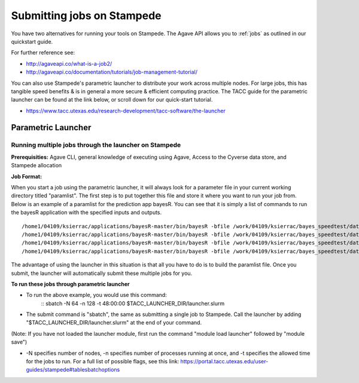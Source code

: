****************************
Submitting jobs on Stampede
****************************

You have two alternatives for running your tools on Stampede. The Agave API allows you to :ref:`jobs` as outlined in our quickstart guide.

For further reference see:

- http://agaveapi.co/what-is-a-job2/
- http://agaveapi.co/documentation/tutorials/job-management-tutorial/

You can also use Stampede's parametric launcher to distribute your work across multiple nodes. For large jobs, this has tangible speed benefits & is in general a more secure & efficient computing practice. The TACC guide for the parametric launcher can be found at the link below, or scroll down for our quick-start tutorial.

- https://www.tacc.utexas.edu/research-development/tacc-software/the-launcher

Parametric Launcher
====================

Running multiple jobs through the launcher on Stampede
------------------------------------------------------

**Prerequisities:** Agave CLI, general knowledge of executing using Agave, Access to the Cyverse data store, and Stampede allocation

**Job Format:**

When you start a job using the parametric launcher, it will always look for a parameter file in your current working directory titled "paramlist". The first step is to put together this file and store it where you want to run your job from. Below is an example of a paramlist for the prediction app bayesR. You can see that it is simply a list of commands to run the bayesR application with the specified inputs and outputs.

::

/home1/04109/ksierrac/applications/bayesR-master/bin/bayesR -bfile /work/04109/ksierrac/bayes_speedtest/data/AlphaSim_1 -out /work/04109/ksierrac/bayes_speedtest/alpha_output/AlphaSim_1_out;
/home1/04109/ksierrac/applications/bayesR-master/bin/bayesR -bfile /work/04109/ksierrac/bayes_speedtest/data/AlphaSim_2 -out /work/04109/ksierrac/bayes_speedtest/alpha_output/AlphaSim_2_out;
/home1/04109/ksierrac/applications/bayesR-master/bin/bayesR -bfile /work/04109/ksierrac/bayes_speedtest/data/AlphaSim_3 -out /work/04109/ksierrac/bayes_speedtest/alpha_output/AlphaSim_3_out;
/home1/04109/ksierrac/applications/bayesR-master/bin/bayesR -bfile /work/04109/ksierrac/bayes_speedtest/data/AlphaSim_4 -out /work/04109/ksierrac/bayes_speedtest/alpha_output/AlphaSim_4_out;

The advantage of using the launcher in this situation is that all you have to do is to build the paramlist file. Once you submit, the launcher will automatically submit these multiple jobs for you.

**To run these jobs through parametric launcher**

* To run the above example, you would use this command:
    ::
    sbatch -N 64 -n 128 -t 48:00:00 $TACC_LAUNCHER_DIR/launcher.slurm

* The submit command is "sbatch", the same as submitting a single job to Stampede. Call the launcher by adding "$TACC_LAUNCHER_DIR/launcher.slurm" at the end of your command.

(Note: If you have not loaded the launcher module, first run the command "module load launcher" followed by "module save")

* -N specifies number of nodes, -n specifies number of processes running at once, and -t specifies the allowed time for the jobs to run. For a full list of possible flags, see this link: https://portal.tacc.utexas.edu/user-guides/stampede#tablesbatchoptions

